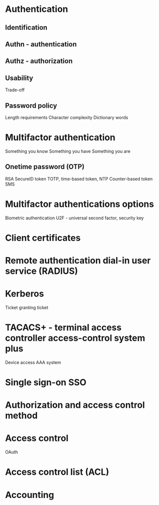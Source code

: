 * Authentication
** Identification
** Authn - authentication
** Authz - authorization
** Usability
Trade-off
** Password policy
Length requirements
Character complexity
Dictionary words
* Multifactor authentication
Something you know
Something you have
Something you are
** Onetime password (OTP)
RSA SecureID token
TOTP, time-based token, NTP
Counter-based token
SMS
* Multifactor authentications options
Biometric authentication
U2F - universal second factor, security key
* Client certificates
* Remote authentication dial-in user service (RADIUS)
* Kerberos
Ticket granting ticket
* TACACS+ - terminal access controller access-control system plus
Device access AAA system
* Single sign-on SSO
* Authorization and access control method
* Access control
OAuth
* Access control list (ACL)
* Accounting

